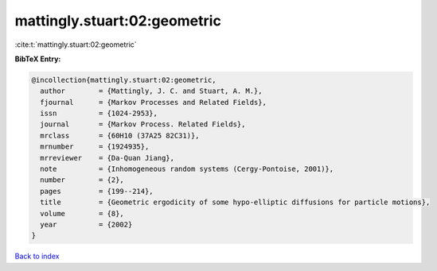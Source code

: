 mattingly.stuart:02:geometric
=============================

:cite:t:`mattingly.stuart:02:geometric`

**BibTeX Entry:**

.. code-block:: bibtex

   @incollection{mattingly.stuart:02:geometric,
     author        = {Mattingly, J. C. and Stuart, A. M.},
     fjournal      = {Markov Processes and Related Fields},
     issn          = {1024-2953},
     journal       = {Markov Process. Related Fields},
     mrclass       = {60H10 (37A25 82C31)},
     mrnumber      = {1924935},
     mrreviewer    = {Da-Quan Jiang},
     note          = {Inhomogeneous random systems (Cergy-Pontoise, 2001)},
     number        = {2},
     pages         = {199--214},
     title         = {Geometric ergodicity of some hypo-elliptic diffusions for particle motions},
     volume        = {8},
     year          = {2002}
   }

`Back to index <../By-Cite-Keys.html>`__
